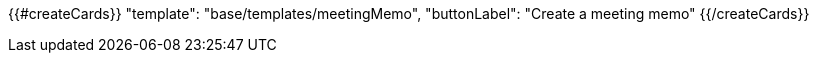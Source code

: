 {{#createCards}}
  "template": "base/templates/meetingMemo",
  "buttonLabel": "Create a meeting memo"
{{/createCards}}